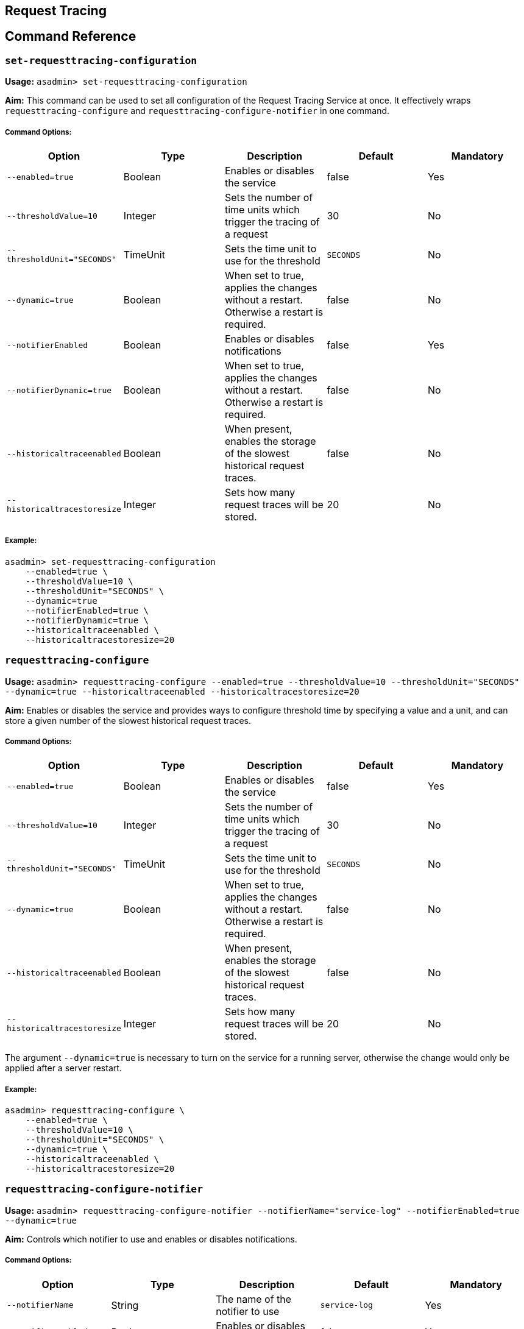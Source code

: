[[request-tracing]]
Request Tracing
---------------

[[command-reference]]
Command Reference
-----------------

[[set-requesttracing-configuration]]
`set-requesttracing-configuration`
~~~~~~~~~~~~~~~~~~~~~~~~~~~~~~~~~~

*Usage:* `asadmin> set-requesttracing-configuration`

*Aim:* This command can be used to set all configuration of the Request
Tracing Service at once. It effectively wraps `requesttracing-configure`
and `requesttracing-configure-notifier` in one command.

[[command-options]]
Command Options:
++++++++++++++++

[cols=",,,,",options="header",]
|=======================================================================
|Option |Type |Description |Default |Mandatory
|`--enabled=true` |Boolean |Enables or disables the service |false |Yes

|`--thresholdValue=10` |Integer |Sets the number of time units which
trigger the tracing of a request |30 |No

|`--thresholdUnit="SECONDS"` |TimeUnit |Sets the time unit to use for
the threshold |`SECONDS` |No

|`--dynamic=true` |Boolean |When set to true, applies the changes
without a restart. Otherwise a restart is required. |false |No

|`--notifierEnabled` |Boolean |Enables or disables notifications |false
|Yes

|`--notifierDynamic=true` |Boolean |When set to true, applies the
changes without a restart. Otherwise a restart is required. |false |No

|`--historicaltraceenabled` |Boolean |When present, enables the storage
of the slowest historical request traces. |false |No

|`--historicaltracestoresize` |Integer |Sets how many request traces
will be stored. |20 |No
|=======================================================================

[[example]]
Example:
++++++++

-----------------------------------------
asadmin> set-requesttracing-configuration
    --enabled=true \
    --thresholdValue=10 \
    --thresholdUnit="SECONDS" \
    --dynamic=true
    --notifierEnabled=true \
    --notifierDynamic=true \
    --historicaltraceenabled \
    --historicaltracestoresize=20
-----------------------------------------

[[requesttracing-configure]]
`requesttracing-configure`
~~~~~~~~~~~~~~~~~~~~~~~~~~

*Usage:*
`asadmin> requesttracing-configure --enabled=true --thresholdValue=10 --thresholdUnit="SECONDS" --dynamic=true --historicaltraceenabled --historicaltracestoresize=20`

*Aim:* Enables or disables the service and provides ways to configure
threshold time by specifying a value and a unit, and can store a given
number of the slowest historical request traces.

[[command-options-1]]
Command Options:
++++++++++++++++

[cols=",,,,",options="header",]
|=======================================================================
|Option |Type |Description |Default |Mandatory
|`--enabled=true` |Boolean |Enables or disables the service |false |Yes

|`--thresholdValue=10` |Integer |Sets the number of time units which
trigger the tracing of a request |30 |No

|`--thresholdUnit="SECONDS"` |TimeUnit |Sets the time unit to use for
the threshold |`SECONDS` |No

|`--dynamic=true` |Boolean |When set to true, applies the changes
without a restart. Otherwise a restart is required. |false |No

|`--historicaltraceenabled` |Boolean |When present, enables the storage
of the slowest historical request traces. |false |No

|`--historicaltracestoresize` |Integer |Sets how many request traces
will be stored. |20 |No
|=======================================================================

The argument `--dynamic=true` is necessary to turn on the service for a
running server, otherwise the change would only be applied after a
server restart.

[[example-1]]
Example:
++++++++

-----------------------------------
asadmin> requesttracing-configure \
    --enabled=true \
    --thresholdValue=10 \
    --thresholdUnit="SECONDS" \
    --dynamic=true \
    --historicaltraceenabled \
    --historicaltracestoresize=20
-----------------------------------

[[requesttracing-configure-notifier]]
`requesttracing-configure-notifier`
~~~~~~~~~~~~~~~~~~~~~~~~~~~~~~~~~~~

*Usage:*
`asadmin> requesttracing-configure-notifier --notifierName="service-log" --notifierEnabled=true --dynamic=true`

*Aim:* Controls which notifier to use and enables or disables
notifications.

[[command-options-2]]
Command Options:
++++++++++++++++

[cols=",,,,",options="header",]
|=======================================================================
|Option |Type |Description |Default |Mandatory
|`--notifierName` |String |The name of the notifier to use
|`service-log` |Yes

|`--notifierEnabled` |Boolean |Enables or disables notifications |false
|Yes

|`--dynamic=true` |Boolean |When set to true, applies the changes
without a restart. Otherwise a restart is required. |false |No
|=======================================================================

[[example-2]]
Example:
++++++++

In order to configure the notifier for request tracing, the asadmin
command to list available notifiers should be run first:

-------------------------------
asadmin> notifier-list-services
-------------------------------

which will give output similar to the following:

_____________________________________________________
-----------------------------------------------------
Available Notifier Services:
        service-log

Command notifier-list-services executed successfully.
-----------------------------------------------------
_____________________________________________________

By providing a notifier service with its name, it’s possible to assign
it to the Request Tracing service. The command named
`requesttracing-configure-notifier` adds a logger notifier to request
tracing by enabling it as seen follows.

------------------------------------------
asadmin> requesttracing-configure-notifier
    --notifierName="service-log" \
    --notifierEnabled=true \
    --dynamic=true
------------------------------------------

[[get-requesttracing-configuration]]
`get-requesttracing-configuration`
~~~~~~~~~~~~~~~~~~~~~~~~~~~~~~~~~~

*Usage:* `asadmin> get-requesttracing-configuration`

*Aim:* This command can be used to list the details of the Request
Tracing Service.

[[command-options-3]]
Command Options:
++++++++++++++++

There are no options for this command.

[[example-3]]
Example:
++++++++

-----------------------------------------
asadmin> get-requesttracing-configuration
-----------------------------------------

will give output similar to the following:

_________________________________________________________________________
-------------------------------------------------------------------------
Enabled  ThresholdUnit  ThresholdValue  Notifier Name  Notifier Enabled  
true     SECONDS        10              service-log    true              
Command get-requesttracing-configuration executed successfully.
-------------------------------------------------------------------------
_________________________________________________________________________
